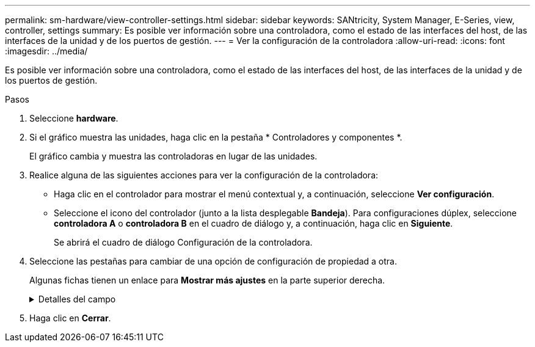 ---
permalink: sm-hardware/view-controller-settings.html 
sidebar: sidebar 
keywords: SANtricity, System Manager, E-Series, view, controller, settings 
summary: Es posible ver información sobre una controladora, como el estado de las interfaces del host, de las interfaces de la unidad y de los puertos de gestión. 
---
= Ver la configuración de la controladora
:allow-uri-read: 
:icons: font
:imagesdir: ../media/


[role="lead"]
Es posible ver información sobre una controladora, como el estado de las interfaces del host, de las interfaces de la unidad y de los puertos de gestión.

.Pasos
. Seleccione *hardware*.
. Si el gráfico muestra las unidades, haga clic en la pestaña * Controladores y componentes *.
+
El gráfico cambia y muestra las controladoras en lugar de las unidades.

. Realice alguna de las siguientes acciones para ver la configuración de la controladora:
+
** Haga clic en el controlador para mostrar el menú contextual y, a continuación, seleccione *Ver configuración*.
** Seleccione el icono del controlador (junto a la lista desplegable *Bandeja*). Para configuraciones dúplex, seleccione *controladora A* o *controladora B* en el cuadro de diálogo y, a continuación, haga clic en *Siguiente*.
+
Se abrirá el cuadro de diálogo Configuración de la controladora.



. Seleccione las pestañas para cambiar de una opción de configuración de propiedad a otra.
+
Algunas fichas tienen un enlace para *Mostrar más ajustes* en la parte superior derecha.

+
.Detalles del campo
[%collapsible]
====
[cols="25h,~"]
|===
| Pestaña | Descripción 


 a| 
Base
 a| 
Muestra el estado de la controladora, el nombre del modelo, el número de pieza de repuesto, la versión de firmware actual y la versión de la memoria estática de acceso aleatorio no volátil (NVSRAM).



 a| 
Almacenamiento en caché
 a| 
Muestra la configuración de caché de la controladora, que incluye la caché de datos, la caché de procesador y el dispositivo de backup de caché. El dispositivo de backup de caché se usa para crear backups de datos en la caché si la controladora se queda sin energía. Los Estados pueden ser Optimal, Failed, Removed, Unknown, Write Protected, O incompatible.



 a| 
Interfaces del host
 a| 
Muestra información de la interfaz del host y el estado del enlace de cada puerto. La interfaz del host es la conexión entre la controladora y el host, como Fibre Channel o iSCSI.


NOTE: La ubicación de la tarjeta de interfaz del host (HIC) puede ser en la placa base o en una ranura (bahía). Si el sistema muestra "Baseboard", significa que los puertos de la HIC están integrados en la controladora. Si el sistema muestra "Slot", significa que los puertos están en la HIC opcional.



 a| 
Interfaces de unidad
 a| 
Muestra la información de la interfaz de la unidad y el estado de enlace de cada puerto. La interfaz de la unidad es la conexión entre la controladora y las unidades, como SAS.



 a| 
Puertos de gestión
 a| 
Muestra detalles de los puertos de gestión, como el nombre de host que se usa para acceder a la controladora y si se habilitó un inicio de sesión remoto. El puerto de gestión conecta la controladora con el cliente de gestión, que es donde se instala un explorador para acceder a System Manager.



 a| 
DNS/NTP
 a| 
Muestra el método de direccionamiento y las direcciones IP del servidor DNS y servidor NTP, si estos servidores se configuraron en System Manager.

El sistema de nombres de dominio (DNS) es un sistema de nomenclatura para los dispositivos conectados a Internet o a una red privada. El servidor DNS conserva un directorio de nombres de dominio y los convierte en direcciones de protocolos de Internet (IP).

El protocolo de tiempo de redes (NTP) es un protocolo de redes para la sincronización del reloj entre los sistemas informáticos en las redes de datos.

|===
====
. Haga clic en *Cerrar*.

